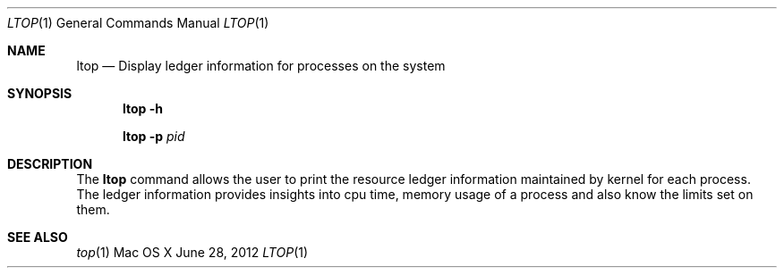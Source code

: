 .\" Copyright (c) 2012, Apple Inc.  All rights reserved.
.\"
.Dd June 28, 2012
.Dt LTOP 1
.Os "Mac OS X"
.Sh NAME
.Nm ltop
.Nd Display ledger information for processes on the system
.Sh SYNOPSIS
.Nm ltop
.Fl h
.Pp
.Nm ltop
.Fl p Ar pid
.Sh DESCRIPTION
The
.Nm ltop
command allows the user to print the resource ledger information maintained by kernel for each process. The ledger information provides insights into cpu time, memory usage of a process and also know the limits set on them.
.Sh SEE ALSO
.Xr top 1 
